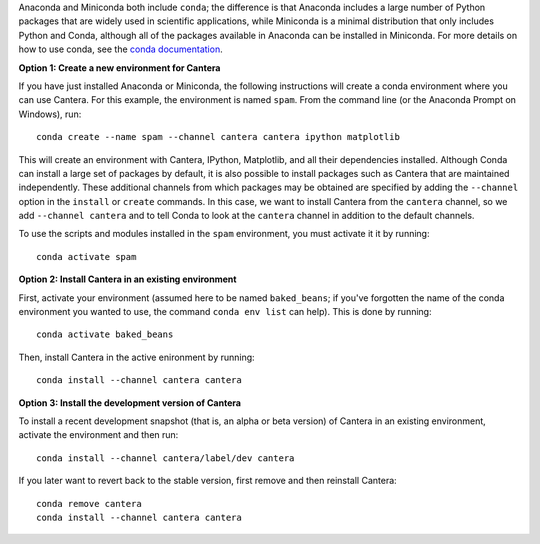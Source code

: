 .. title: Installing Cantera with Conda
.. slug: conda-install
.. date: 2018-08-23 20:16:00 UTC-04:00
.. description: Installation instructions for Cantera using Conda
.. type: text
.. _sec-install-conda:

.. jumbotron::

    .. raw:: html

        <h1 class="display-3">Installing with Conda</h1>

    .. class:: lead

      `Anaconda <https://www.anaconda.com/downloads>`__ and
      `Miniconda <https://conda.io/miniconda.html>`__ are Python distributions that include the
      ``conda`` package manager, which can be used to install Cantera. Both distributions are
      available for Linux, macOS, and Windows. Note that installing Cantera using Conda will only
      provide the Cantera Python module. If you want to use the other Cantera interfaces
      (to use Cantera from MATLAB, Fortran, C++, or C) then see the
      :ref:`OS-specific installation options <sec-install>`.

Anaconda and Miniconda both include ``conda``; the difference is that Anaconda includes a large
number of Python packages that are widely used in scientific applications, while Miniconda is a
minimal distribution that only includes Python and Conda, although all of the packages available in
Anaconda can be installed in Miniconda. For more details on how to use conda, see the `conda
documentation <https://conda.io/docs/intro.html>`__.

**Option 1: Create a new environment for Cantera**

If you have just installed Anaconda or Miniconda, the following instructions
will create a conda environment where you can use Cantera. For this example, the
environment is named ``spam``. From the command line (or the Anaconda Prompt
on Windows), run::

    conda create --name spam --channel cantera cantera ipython matplotlib

This will create an environment with Cantera, IPython, Matplotlib, and all their
dependencies installed. Although Conda can install a large set of packages by
default, it is also possible to install packages such as Cantera that are
maintained independently. These additional channels from which packages may be
obtained are specified by adding the ``--channel`` option in the ``install`` or
``create`` commands. In this case, we want to install Cantera from the
``cantera`` channel, so we add ``--channel cantera`` and to tell Conda to look at the
``cantera`` channel in addition to the default channels.

To use the scripts and modules installed in the ``spam`` environment,
you must activate it it by running::

    conda activate spam

**Option 2: Install Cantera in an existing environment**

First, activate your environment (assumed here to be named ``baked_beans``; if you've
forgotten the name of the conda environment you wanted to use, the command
``conda env list`` can help). This is done by running::

    conda activate baked_beans

Then, install Cantera in the active enironment by running::

    conda install --channel cantera cantera

**Option 3: Install the development version of Cantera**

To install a recent development snapshot (that is, an alpha or beta version) of
Cantera in an existing environment, activate the environment and then run::

    conda install --channel cantera/label/dev cantera

If you later want to revert back to the stable version, first remove and then
reinstall Cantera::

    conda remove cantera
    conda install --channel cantera cantera

